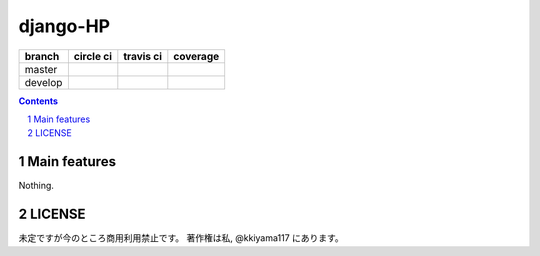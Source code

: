 .. hinatan documentation master file, created by
   sphinx-quickstart on Fri Apr 20 16:21:46 2018.
   You can adapt this file completely to your liking, but it should at least
   contain the root `toctree` directive.
django-HP
##########

.. class:: no-web no-pdf

|pyup| |Dependency| |codeclimate|

=======  ============  ============  ==============
branch   circle ci     travis ci     coverage
=======  ============  ============  ==============
master   |circle|      |travis|      |coverage|
develop  |circle-dev|  |travis-dev|  |coverage-dev|
=======  ============  ============  ==============

.. contents::

.. section-numbering::


Main features
=============
Nothing.

LICENSE
==========
未定ですが今のところ商用利用禁止です。
著作権は私, @kkiyama117 にあります。

.. link and refs

.. |pyup| image:: https://pyup.io/repos/github/kkiyama117/django-HP/python-3-shield.svg
      :target: https://pyup.io/repos/github/kkiyama117/django-HP/
      :alt: Python 3

.. |circle| image:: https://circleci.com/gh/kkiyama117/django-HP.svg?style=svg
      :target: https://circleci.com/gh/kkiyama117/django-HP

.. |coverage| image:: https://codecov.io/gh/kkiyama117/django-HP/branch/master/graph/badge.svg
      :target: https://codecov.io/gh/kkiyama117/django-HP

.. |circle-dev| image:: https://circleci.com/gh/kkiyama117/django-HP/tree/develop.svg?style=svg
      :target: https://circleci.com/gh/kkiyama117/django-HP/tree/develop

.. |coverage-dev| image:: https://codecov.io/gh/kkiyama117/django-HP/branch/develop/graph/badge.svg
      :target: https://codecov.io/gh/kkiyama117/django-HP/tree/develop

.. |travis| image:: https://travis-ci.org/kkiyama117/django-HP.svg?branch=master
      :target: https://travis-ci.org/kkiyama117/django-HP

.. |travis-dev| image:: https://travis-ci.org/kkiyama117/django-HP.svg?branch=develop
      :target: https://travis-ci.org/kkiyama117/django-HP

.. |Dependency| image:: https://beta.gemnasium.com/badges/github.com/kkiyama117/django-HP.svg
   :target: https://beta.gemnasium.com/projects/github.com/kkiyama117/django-HP

.. |codeclimate| image:: https://api.codeclimate.com/v1/badges/d503401481e67a0d5226/maintainability
   :target: https://codeclimate.com/github/kkiyama117/django-HP/maintainability
   :alt: Maintainability
